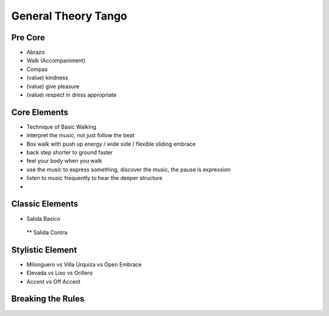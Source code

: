 ================
General Theory Tango
================
Pre Core
-----------
- Abrazo
- Walk (Accompaniment)
- Compas
- (value) kindness
- (value) give pleasure
- (value) respect  in dress appropriate

Core Elements
-----------
- Technique of Basic Walking
- interpret the music, not just follow the beat 
- Box walk with push up energy / wide side / flexible sliding embrace
- back step shorter to ground faster
- feel your body when you walk
- use the music to express something, discover the music, the pause is expression
- listen to music frequently to hear the deeper structure
- 



Classic Elements
-----------
* Salida Basico
 ** Salida Contra



Stylistic Element
----------
* Milonguero vs Villa Urquiza vs Open Embrace
* Elevada vs Liso vs Orillero 
* Accent vs Off Accent


Breaking the Rules
----------


